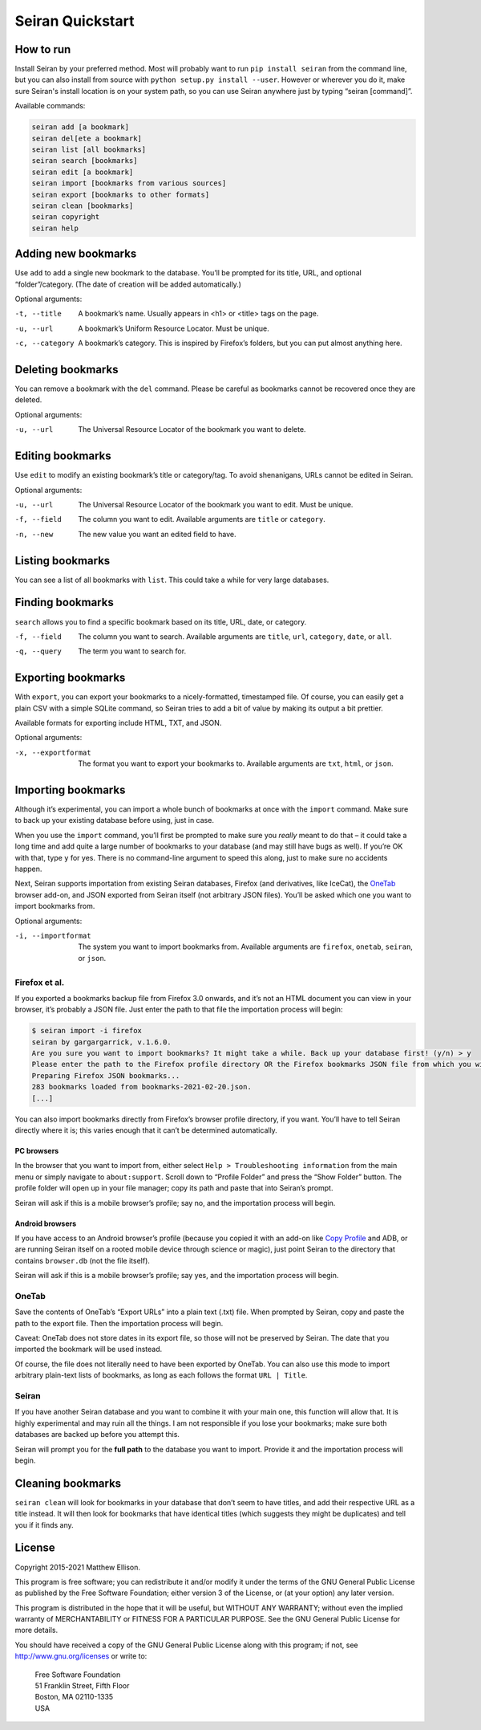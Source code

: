 Seiran Quickstart
=================

How to run
----------

Install Seiran by your preferred method. Most will probably want to run
``pip install seiran`` from the command line, but you can also install
from source with ``python setup.py install --user``. However or wherever
you do it, make sure Seiran's install location is on your system path,
so you can use Seiran anywhere just by typing “seiran [command]”.

Available commands:

.. code-block:: text

   seiran add [a bookmark]
   seiran del[ete a bookmark]
   seiran list [all bookmarks]
   seiran search [bookmarks]
   seiran edit [a bookmark]
   seiran import [bookmarks from various sources]
   seiran export [bookmarks to other formats]
   seiran clean [bookmarks]
   seiran copyright
   seiran help

Adding new bookmarks
--------------------

Use ``add`` to add a single new bookmark to the database. You’ll be
prompted for its title, URL, and optional “folder”/category. (The date
of creation will be added automatically.)

Optional arguments:

-t, --title
  A bookmark’s name. Usually appears in <h1> or <title> tags on the
  page.

-u, --url
  A bookmark’s Uniform Resource Locator. Must be unique.

-c, --category
  A bookmark’s category. This is inspired by Firefox’s folders, but you
  can put almost anything here.

Deleting bookmarks
------------------

You can remove a bookmark with the ``del`` command. Please be careful as
bookmarks cannot be recovered once they are deleted.

Optional arguments:

-u, --url
  The Universal Resource Locator of the bookmark you want to delete.

Editing bookmarks
-----------------

Use ``edit`` to modify an existing bookmark’s title or category/tag. To
avoid shenanigans, URLs cannot be edited in Seiran.

Optional arguments:

-u, --url
  The Universal Resource Locator of the bookmark you want to edit. Must
  be unique.

-f, --field
  The column you want to edit. Available arguments are ``title`` or
  ``category``.

-n, --new
  The new value you want an edited field to have.

Listing bookmarks
-----------------

You can see a list of all bookmarks with ``list``. This could take a
while for very large databases.

Finding bookmarks
-----------------

``search`` allows you to find a specific bookmark based on its title,
URL, date, or category.

-f, --field
  The column you want to search. Available arguments are ``title``,
  ``url``, ``category``, ``date``, or ``all``.

-q, --query
  The term you want to search for.

Exporting bookmarks
-------------------

With ``export``, you can export your bookmarks to a nicely-formatted,
timestamped file. Of course, you can easily get a plain CSV with a
simple SQLite command, so Seiran tries to add a bit of value by making
its output a bit prettier.

Available formats for exporting include HTML, TXT, and JSON.

Optional arguments:

-x, --exportformat
  The format you want to export your bookmarks to. Available arguments
  are ``txt``, ``html``, or ``json``.

Importing bookmarks
-------------------

Although it’s experimental, you can import a whole bunch of bookmarks at
once with the ``import`` command. Make sure to back up your existing
database before using, just in case.

When you use the ``import`` command, you’ll first be prompted to make
sure you *really* meant to do that – it could take a long time and add
quite a large number of bookmarks to your database (and may still have
bugs as well). If you’re OK with that, type ``y`` for yes. There is no
command-line argument to speed this along, just to make sure no
accidents happen.

Next, Seiran supports importation from existing Seiran databases,
Firefox (and derivatives, like IceCat), the
`OneTab <https://www.one-tab.com/>`__ browser add-on, and JSON exported
from Seiran itself (not arbitrary JSON files). You’ll be asked which one
you want to import bookmarks from.

Optional arguments:

-i, --importformat
  The system you want to import bookmarks from. Available arguments are
  ``firefox``, ``onetab``, ``seiran``, or ``json``.

Firefox et al.
~~~~~~~~~~~~~~

If you exported a bookmarks backup file from Firefox 3.0 onwards, and
it’s not an HTML document you can view in your browser, it’s probably a
JSON file. Just enter the path to that file the importation process will
begin:

.. code-block:: text

    $ seiran import -i firefox
    seiran by gargargarrick, v.1.6.0.
    Are you sure you want to import bookmarks? It might take a while. Back up your database first! (y/n) > y
    Please enter the path to the Firefox profile directory OR the Firefox bookmarks JSON file from which you wish to import. > bookmarks-2021-02-20.json
    Preparing Firefox JSON bookmarks...
    283 bookmarks loaded from bookmarks-2021-02-20.json.
    [...]

You can also import bookmarks directly from Firefox’s browser profile
directory, if you want. You’ll have to tell Seiran directly where it is;
this varies enough that it can’t be determined automatically.

PC browsers
^^^^^^^^^^^

In the browser that you want to import from, either select
``Help > Troubleshooting information`` from the main menu or simply
navigate to ``about:support``. Scroll down to “Profile Folder” and press
the “Show Folder” button. The profile folder will open up in your file
manager; copy its path and paste that into Seiran’s prompt.

Seiran will ask if this is a mobile browser’s profile; say no, and the
importation process will begin.

Android browsers
^^^^^^^^^^^^^^^^

If you have access to an Android browser’s profile (because you copied
it with an add-on like `Copy
Profile <https://addons.mozilla.org/en-US/android/addon/copy-profile/>`__
and ADB, or are running Seiran itself on a rooted mobile device through
science or magic), just point Seiran to the directory that contains
``browser.db`` (not the file itself).

Seiran will ask if this is a mobile browser’s profile; say yes, and the
importation process will begin.

OneTab
~~~~~~

Save the contents of OneTab’s “Export URLs” into a plain text (.txt)
file. When prompted by Seiran, copy and paste the path to the export
file. Then the importation process will begin.

Caveat: OneTab does not store dates in its export file, so those will
not be preserved by Seiran. The date that you imported the bookmark will
be used instead.

Of course, the file does not literally need to have been exported by
OneTab. You can also use this mode to import arbitrary plain-text lists
of bookmarks, as long as each follows the format ``URL | Title``.

.. _seiran-1:

Seiran
~~~~~~

If you have another Seiran database and you want to combine it with your
main one, this function will allow that. It is highly experimental and
may ruin all the things. I am not responsible if you lose your
bookmarks; make sure both databases are backed up before you attempt
this.

Seiran will prompt you for the **full path** to the database you want to
import. Provide it and the importation process will begin.

Cleaning bookmarks
------------------

``seiran clean`` will look for bookmarks in your database that don’t
seem to have titles, and add their respective URL as a title instead. It
will then look for bookmarks that have identical titles (which suggests
they might be duplicates) and tell you if it finds any.

License
-------

Copyright 2015-2021 Matthew Ellison.

This program is free software; you can redistribute it and/or modify it
under the terms of the GNU General Public License as published by the
Free Software Foundation; either version 3 of the License, or (at your
option) any later version.

This program is distributed in the hope that it will be useful, but
WITHOUT ANY WARRANTY; without even the implied warranty of
MERCHANTABILITY or FITNESS FOR A PARTICULAR PURPOSE. See the GNU General
Public License for more details.

You should have received a copy of the GNU General Public License along
with this program; if not, see http://www.gnu.org/licenses or write to:

   | Free Software Foundation
   | 51 Franklin Street, Fifth Floor
   | Boston, MA 02110-1335
   | USA
